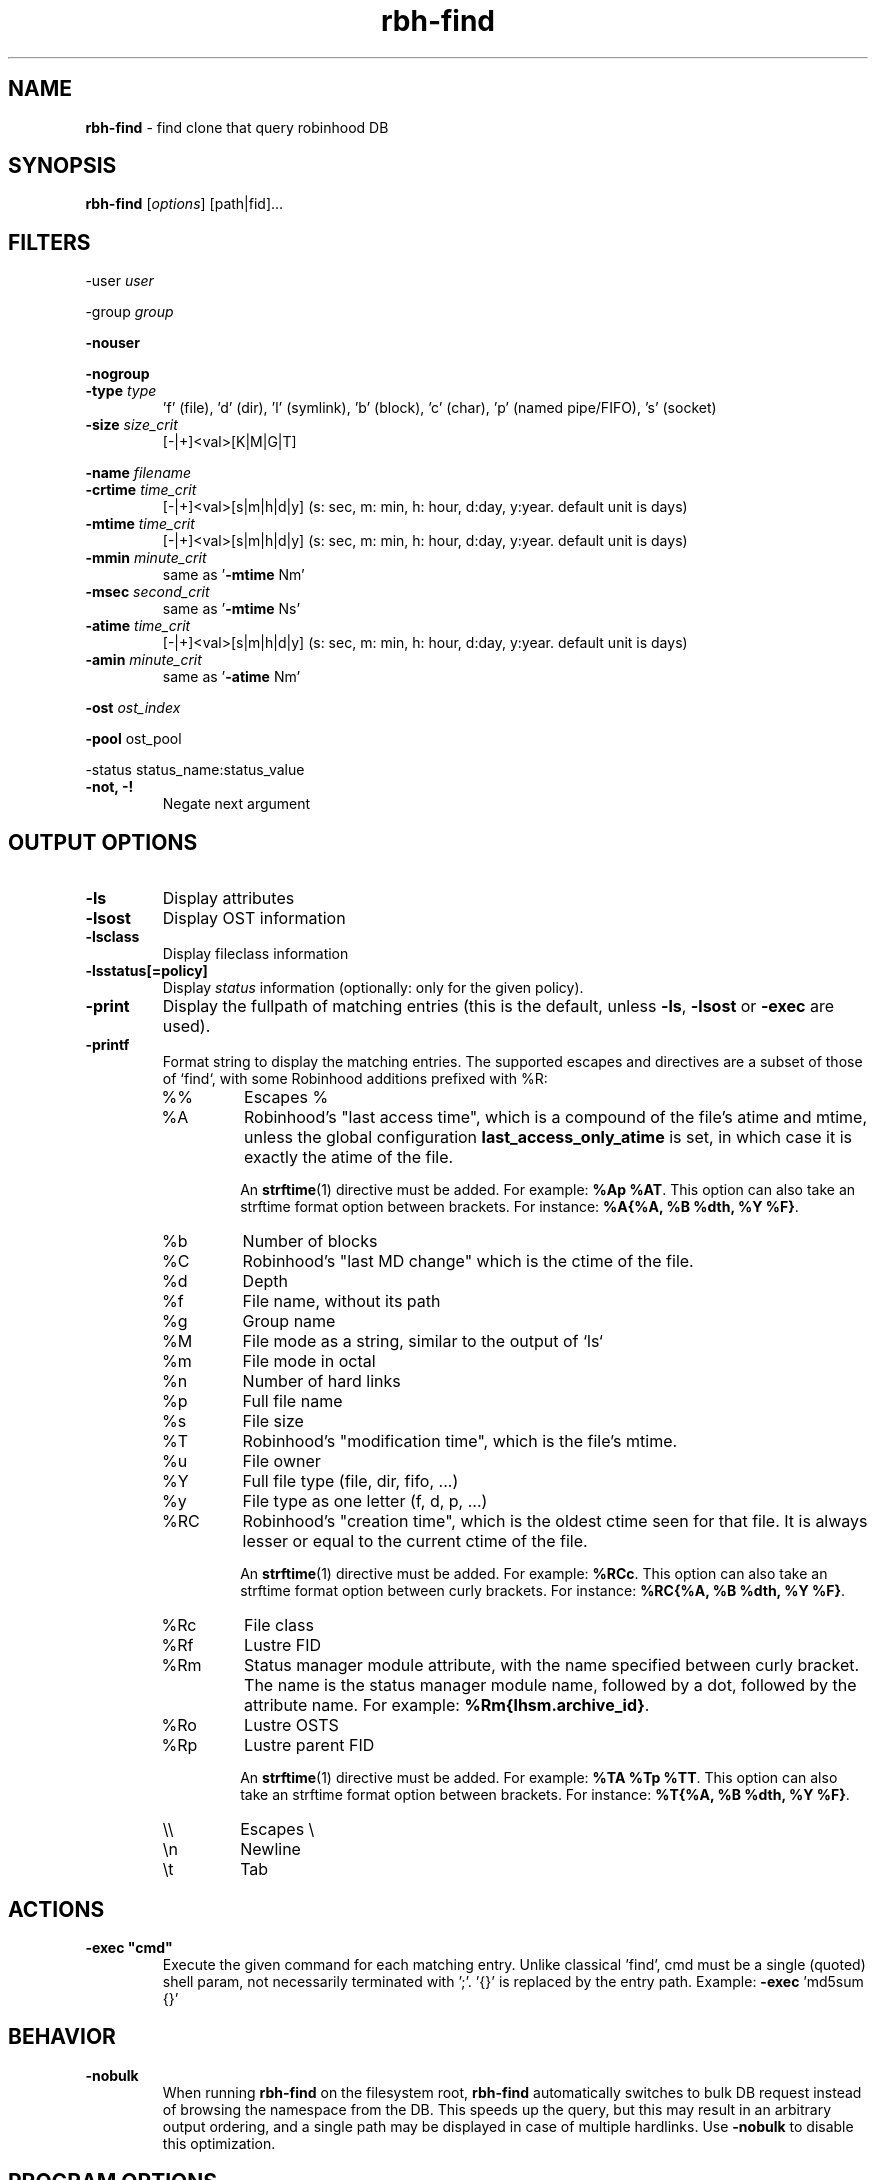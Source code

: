 .\" Text automatically generated by txt2man
.TH rbh-find 1 "10 November 2015" "" "Robinhood 2.99"
.SH NAME
\fBrbh-find \fP- find clone that query robinhood DB
.SH SYNOPSIS
.nf
.fam C
  \fBrbh-find\fP [\fIoptions\fP] [path|fid]\.\.\.

.fam T
.fi
.fam T
.fi
.SH FILTERS

-user \fIuser\fP
.PP
-group \fIgroup\fP
.PP
\fB-nouser\fP
.PP
\fB-nogroup\fP
.TP
.B
-type \fItype\fP
\(cqf' (file), 'd' (dir), 'l' (symlink), 'b' (block), 'c' (char), 'p' (named pipe/FIFO), 's' (socket)
.TP
.B
\fB-size\fP \fIsize_crit\fP
[-|+]<val>[K|M|G|T]
.PP
\fB-name\fP \fIfilename\fP
.TP
.B
\fB-crtime\fP \fItime_crit\fP
[-|+]<val>[s|m|h|d|y] (s: sec, m: min, h: hour, d:day, y:year. default unit is days)
.TP
.B
\fB-mtime\fP \fItime_crit\fP
[-|+]<val>[s|m|h|d|y] (s: sec, m: min, h: hour, d:day, y:year. default unit is days)
.TP
.B
\fB-mmin\fP \fIminute_crit\fP
same as '\fB-mtime\fP Nm'
.TP
.B
\fB-msec\fP \fIsecond_crit\fP
same as '\fB-mtime\fP Ns'
.TP
.B
\fB-atime\fP \fItime_crit\fP
[-|+]<val>[s|m|h|d|y] (s: sec, m: min, h: hour, d:day, y:year. default unit is days)
.TP
.B
\fB-amin\fP \fIminute_crit\fP
same as '\fB-atime\fP Nm'
.PP
\fB-ost\fP \fIost_index\fP
.PP
\fB-pool\fP ost_pool
.PP
-status status_name:status_value
.TP
.B
\fB-not\fP, -!
Negate next argument
.SH OUTPUT OPTIONS

.TP
.B
\fB-ls\fP
Display attributes
.TP
.B
\fB-lsost\fP
Display OST information
.TP
.B
\fB-lsclass\fP
Display fileclass information
.TP
.B
\fB-lsstatus\fP[=policy]
Display \fIstatus\fP information (optionally: only for the given policy).
.TP
.B
\fB-print\fP
Display the fullpath of matching entries (this is the default, unless \fB-ls\fP, \fB-lsost\fP or \fB-exec\fP are used).
.TP
.B
\fB-printf\fP
Format string to display the matching entries.
The supported escapes and directives are a subset of those of `find`,
with some Robinhood additions prefixed with %R:
.RS
.IP %%
Escapes %
.IP %A
Robinhood’s "last access time", which is a compound of
the file's atime and mtime, unless the global configuration
\fBlast_access_only_atime\fP is set, in which case it is exactly the
atime of the file.

An \fBstrftime\fP(1) directive must be added. For example: \fB%Ap
%AT\fP. This option can also take an strftime format option between
brackets. For instance: \fB%A{%A, %B %dth, %Y %F}\fP.
.IP %b
Number of blocks
.IP %C
Robinhood’s "last MD change" which is the ctime of the file.
.IP %d
Depth
.IP %f
File name, without its path
.IP %g
Group name
.IP %M
File mode as a string, similar to the output of `ls`
.IP %m
File mode in octal
.IP %n
Number of hard links
.IP %p
Full file name
.IP %s
File size
.IP %T
Robinhood’s "modification time", which is the file's mtime.
.IP %u
File owner
.IP %Y
Full file type (file, dir, fifo, ...)
.IP %y
File type as one letter (f, d, p, ...)
.IP %RC
Robinhood’s "creation time", which is the oldest ctime seen for that
file. It is always lesser or equal to the current ctime of the file.

An \fBstrftime\fP(1) directive must be added. For example: \fB%RCc\fP.
This option can also take an strftime format option between curly
brackets. For instance: \fB%RC{%A, %B %dth, %Y %F}\fP.
.IP %Rc
File class
.IP %Rf
Lustre FID
.IP %Rm
Status manager module attribute, with the name specified between curly
bracket. The name is the status manager module name, followed by a
dot, followed by the attribute name. For example:
\fB%Rm{lhsm.archive_id}\fP.
.IP %Ro
Lustre OSTS
.IP %Rp
Lustre parent FID

An \fBstrftime\fP(1) directive must be added. For example: \fB%TA
%Tp %TT\fP.  This option can also take an strftime format option
between brackets. For instance: \fB%T{%A, %B %dth, %Y %F}\fP.
.IP \e\e
Escapes \\
.IP \en
Newline
.IP \et
Tab
.SH ACTIONS

.TP
.B
\fB-exec\fP "cmd"
Execute the given command for each matching entry. Unlike classical 'find',
cmd must be a single (quoted) shell param, not necessarily terminated with ';'.
\(cq{}' is replaced by the entry path. Example: \fB-exec\fP 'md5sum {}'
.SH BEHAVIOR

.TP
.B
\fB-nobulk\fP
When running \fBrbh-find\fP on the filesystem root, \fBrbh-find\fP automatically switches
to bulk DB request instead of browsing the namespace from the DB.
This speeds up the query, but this may result in an arbitrary output ordering,
and a single path may be displayed in case of multiple hardlinks.
Use \fB-nobulk\fP to disable this optimization.
.SH PROGRAM OPTIONS

\fB-f\fP \fIconfig_file\fP
.TP
.B
\fB-d\fP \fIlog_level\fP
CRIT, MAJOR, EVENT, VERB, DEBUG, FULL
.TP
.B
\fB-h\fP, \fB--help\fP
Display a short help about command line \fIoptions\fP.
.TP
.B
\fB-V\fP, \fB--version\fP
Display version info
.SH SEE ALSO
\fBrobinhood\fP(1), \fBrbh-report\fP(1), \fBrbh-du\fP(1), \fBrbh-diff\fP(1)
